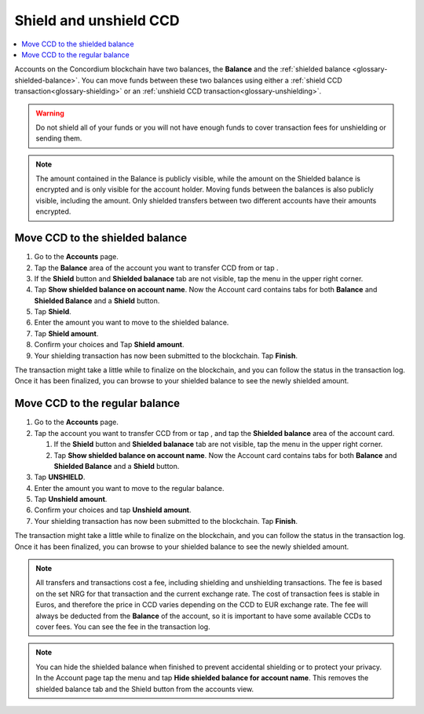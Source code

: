 .. _shield-unshield-mw:

=======================
Shield and unshield CCD
=======================

.. contents::
   :local:
   :backlinks: none

Accounts on the Concordium blockchain have two balances, the **Balance** and the :ref:`shielded balance <glossary-shielded-balance>`. You can move funds between these
two balances using either a :ref:`shield CCD transaction<glossary-shielding>` or an :ref:`unshield CCD transaction<glossary-unshielding>`.

.. Warning::
   Do not shield all of your funds or you will not have enough funds to cover transaction fees for unshielding or sending them.

.. Note::
   The amount contained in the Balance is publicly visible, while the amount on the Shielded balance is encrypted and is only visible for
   the account holder. Moving funds between the balances is also publicly visible, including the amount. Only shielded transfers between
   two different accounts have their amounts encrypted.

Move CCD to the shielded balance
================================

#. Go to the **Accounts** page.

#. Tap the **Balance** area of the account you want to transfer CCD from or tap |moredetails|.

#. If the **Shield** button and **Shielded balanace** tab are not visible, tap the |hamburger| menu in the upper right corner.

#. Tap **Show shielded balance on account name**. Now the Account card contains tabs for both **Balance** and **Shielded Balance** and a **Shield** button.

#. Tap **Shield**. 

#. Enter the amount you want to move to the shielded balance.

#. Tap **Shield amount**.

#. Confirm your choices and Tap **Shield amount**.

#. Your shielding transaction has now been submitted to the blockchain. Tap **Finish**.

The transaction might take a little while to finalize on the blockchain, and you can follow the status in the transaction log.
Once it has been finalized, you can browse to your shielded balance to see the newly shielded amount.

Move CCD to the regular balance
===============================

#. Go to the **Accounts** page.

#. Tap the account you want to transfer CCD from or tap |moredetails|, and tap the **Shielded balance** area of the account card.

   #. If the **Shield** button and **Shielded balanace** tab are not visible, tap the |hamburger| menu in the upper right corner.

   #. Tap **Show shielded balance on account name**. Now the Account card contains tabs for both **Balance** and **Shielded Balance** and a **Shield** button.

#. Tap **UNSHIELD**.

#. Enter the amount you want to move to the regular balance.

#. Tap **Unshield amount**.

#. Confirm your choices and tap **Unshield amount**.

#. Your shielding transaction has now been submitted to the blockchain. Tap **Finish**.

The transaction might take a little while to finalize on the blockchain, and you can follow the status in the transaction log.
Once it has been finalized, you can browse to your shielded balance to see the newly shielded amount.

.. Note::

   All transfers and transactions cost a fee, including shielding and unshielding transactions. The fee is based on the set NRG for that transaction and the current exchange rate.
   The cost of transaction fees is stable in Euros, and therefore the price in CCD varies depending on the CCD to EUR exchange rate. The fee will always be deducted from the **Balance** of the account, so it is important to have some available CCDs to cover fees.
   You can see the fee in the transaction log.

.. Note::

   You can hide the shielded balance when finished to prevent accidental shielding or to protect your privacy. In the Account page tap the |hamburger| menu and tap **Hide shielded balance for account name**. This removes the shielded balance tab and the Shield button from the accounts view.

.. |hamburger| image:: ../images/hamburger.png
             :alt: Three horizontal lines

.. |moredetails| image:: ../images/more-arrow.png
             :alt: Button with More and double-headed arrow
